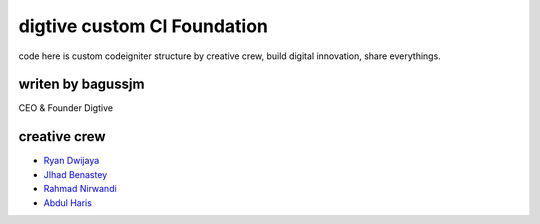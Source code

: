 ###################
digtive custom CI Foundation
###################

code here is custom codeigniter structure by creative crew, build digital innovation, share everythings.


*******************
writen by bagussjm
*******************

CEO & Founder Digtive

*********
creative crew
*********

-  `Ryan Dwijaya <https://github.com/ryandwijaya>`_
-  `JIhad Benastey  <https://github.com/jbenastey>`_
-  `Rahmad Nirwandi <http://github.com/rahmadnirwandi>`_
-  `Abdul Haris <https://github.com/abdharis>`_

